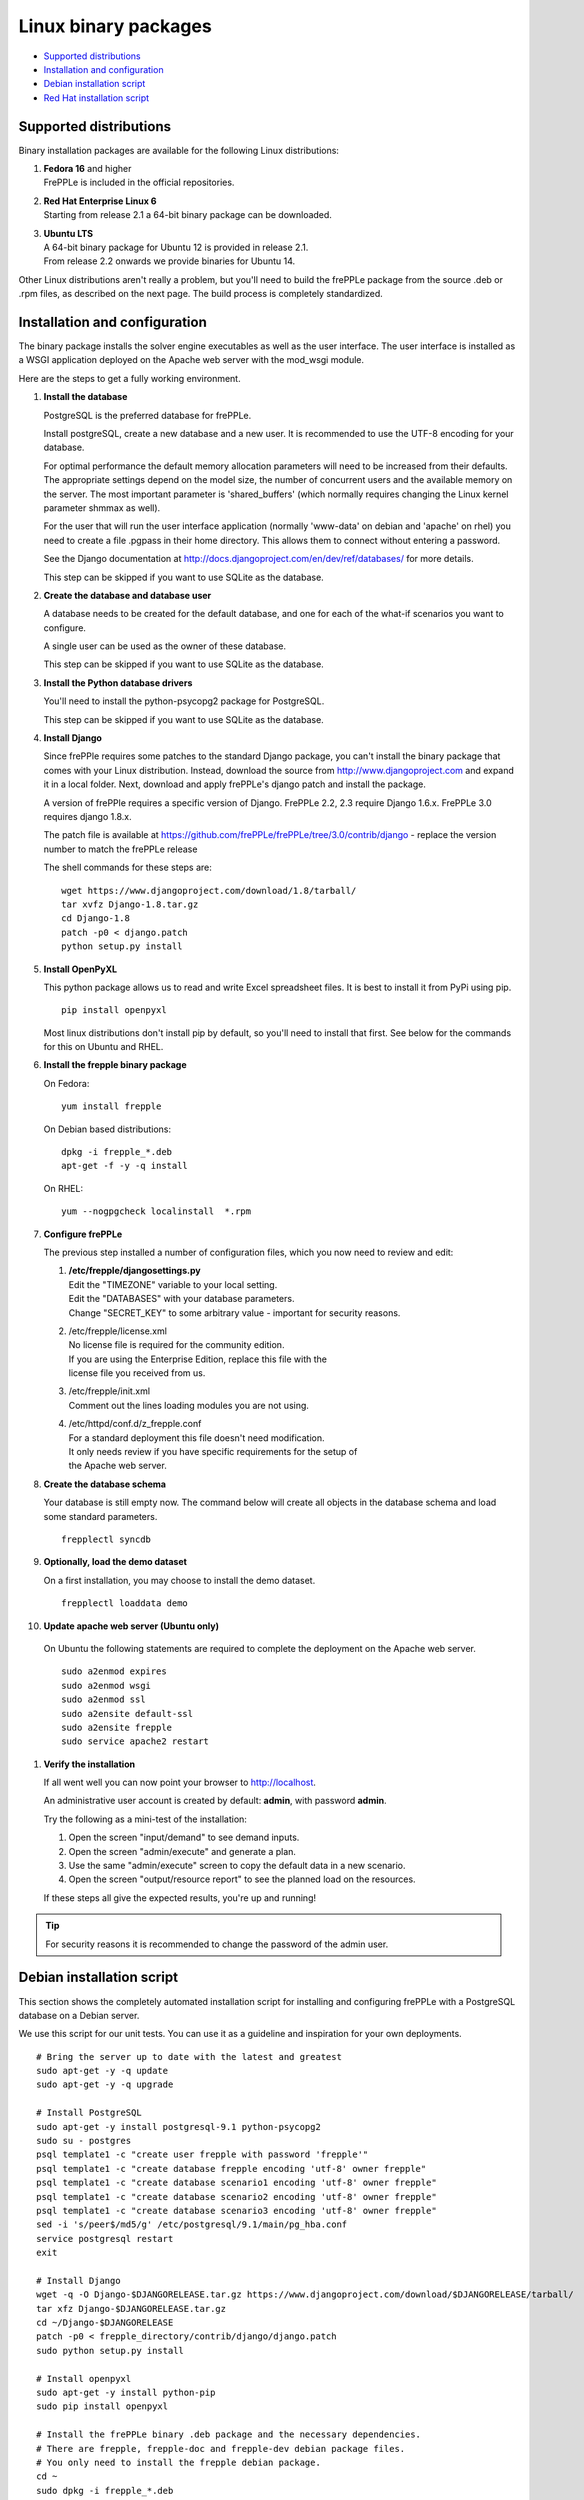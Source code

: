 =====================
Linux binary packages
=====================

* `Supported distributions`_
* `Installation and configuration`_
* `Debian installation script`_
* `Red Hat installation script`_

***********************
Supported distributions
***********************

Binary installation packages are available for the following Linux
distributions:

#. | **Fedora 16** and higher
   | FrePPLe is included in the official repositories.

   .. image:: _images/fedorainstall.png

#. | **Red Hat Enterprise Linux 6**
   | Starting from release 2.1 a 64-bit binary package can be downloaded.

#. | **Ubuntu LTS**
   | A 64-bit binary package for Ubuntu 12 is provided in release 2.1.
   | From release 2.2 onwards we provide binaries for Ubuntu 14.

Other Linux distributions aren't really a problem, but you'll need to build
the frePPLe package from the source .deb or .rpm files, as described on the
next page. The build process is completely standardized.

******************************
Installation and configuration
******************************

The binary package installs the solver engine executables as well as the user
interface. The user interface is installed as a WSGI application deployed on
the Apache web server with the mod_wsgi module.

Here are the steps to get a fully working environment.

#. **Install the database**

   PostgreSQL is the preferred database for frePPLe.

   Install postgreSQL, create a new database and a new user. It is recommended
   to use the UTF-8 encoding for your database.

   For optimal performance the default memory allocation parameters will need to
   be increased from their defaults. The appropriate settings depend on the model
   size, the number of concurrent users and the available memory on the server.
   The most important parameter is 'shared_buffers' (which normally requires
   changing the Linux kernel parameter shmmax as well).

   For the user that will run the user interface application (normally
   'www-data' on debian and 'apache' on rhel) you need to create a file .pgpass
   in their home directory. This allows them to connect without entering a password.

   See the Django documentation at http://docs.djangoproject.com/en/dev/ref/databases/
   for more details.

   This step can be skipped if you want to use SQLite as the database.

#. **Create the database and database user**

   A database needs to be created for the default database, and one for each of
   the what-if scenarios you want to configure.

   A single user can be used as the owner of these database.

   This step can be skipped if you want to use SQLite as the database.

#. **Install the Python database drivers**

   You'll need to install the python-psycopg2 package for PostgreSQL.

   This step can be skipped if you want to use SQLite as the database.

#. **Install Django**

   Since frePPle requires some patches to the standard Django package,
   you can't install the binary package that comes with your Linux distribution.
   Instead, download the source from http://www.djangoproject.com and expand
   it in a local folder. Next, download and apply frePPLe's django patch
   and install the package.

   A version of frePPle requires a specific version of Django. FrePPLe 2.2, 2.3 require
   Django 1.6.x. FrePPLe 3.0 requires django 1.8.x.

   The patch file is available at https://github.com/frePPLe/frePPLe/tree/3.0/contrib/django
   - replace the version number to match the frePPLe release

   The shell commands for these steps are:
   ::

      wget https://www.djangoproject.com/download/1.8/tarball/
      tar xvfz Django-1.8.tar.gz
      cd Django-1.8
      patch -p0 < django.patch
      python setup.py install

#. **Install OpenPyXL**

   This python package allows us to read and write Excel spreadsheet files. It
   is best to install it from PyPi using pip.
   ::

     pip install openpyxl

   Most linux distributions don't install pip by default, so you'll need to install
   that first. See below for the commands for this on Ubuntu and RHEL.

#. **Install the frepple binary package**

   On Fedora:
   ::

     yum install frepple

   On Debian based distributions:
   ::

     dpkg -i frepple_*.deb
     apt-get -f -y -q install

   On RHEL:
   ::

    yum --nogpgcheck localinstall  *.rpm

#. **Configure frePPLe**

   The previous step installed a number of configuration files, which you
   now need to review and edit:

   #. | **/etc/frepple/djangosettings.py**
      | Edit the "TIMEZONE" variable to your local setting.
      | Edit the "DATABASES" with your database parameters.
      | Change "SECRET_KEY" to some arbitrary value - important for security reasons.

   #. | /etc/frepple/license.xml
      | No license file is required for the community edition.
      | If you are using the Enterprise Edition, replace this file with the
      | license file you received from us.

   #. | /etc/frepple/init.xml
      | Comment out the lines loading modules you are not using.

   #. | /etc/httpd/conf.d/z_frepple.conf
      | For a standard deployment this file doesn't need modification.
      | It only needs review if you have specific requirements for the setup of
      | the Apache web server.

#. **Create the database schema**

   Your database is still empty now. The command below will create all
   objects in the database schema and load some standard parameters.

   ::

     frepplectl syncdb

#. **Optionally, load the demo dataset**

   On a first installation, you may choose to install the demo dataset.

   ::

     frepplectl loaddata demo

#. **Update apache web server (Ubuntu only)**

  On Ubuntu the following statements are required to complete the deployment
  on the Apache web server.
  ::

    sudo a2enmod expires
    sudo a2enmod wsgi
    sudo a2enmod ssl
    sudo a2ensite default-ssl
    sudo a2ensite frepple
    sudo service apache2 restart

#. **Verify the installation**

   If all went well you can now point your browser to http://localhost.

   An administrative user account is created by default: **admin**, with password **admin**.

   Try the following as a mini-test of the installation:

   #. Open the screen "input/demand" to see demand inputs.

   #. Open the screen "admin/execute" and generate a plan.

   #. Use the same "admin/execute" screen to copy the default data in a new scenario.

   #. Open the screen "output/resource report" to see the planned load on the resources.

   If these steps all give the expected results, you're up and running!

.. tip::
   For security reasons it is recommended to change the password of the admin user.

**************************
Debian installation script
**************************

This section shows the completely automated installation script for installing
and configuring frePPLe with a PostgreSQL database on a Debian server.

We use this script for our unit tests. You can use it as a guideline and
inspiration for your own deployments.

::

  # Bring the server up to date with the latest and greatest
  sudo apt-get -y -q update
  sudo apt-get -y -q upgrade

  # Install PostgreSQL
  sudo apt-get -y install postgresql-9.1 python-psycopg2
  sudo su - postgres
  psql template1 -c "create user frepple with password 'frepple'"
  psql template1 -c "create database frepple encoding 'utf-8' owner frepple"
  psql template1 -c "create database scenario1 encoding 'utf-8' owner frepple"
  psql template1 -c "create database scenario2 encoding 'utf-8' owner frepple"
  psql template1 -c "create database scenario3 encoding 'utf-8' owner frepple"
  sed -i 's/peer$/md5/g' /etc/postgresql/9.1/main/pg_hba.conf
  service postgresql restart
  exit

  # Install Django
  wget -q -O Django-$DJANGORELEASE.tar.gz https://www.djangoproject.com/download/$DJANGORELEASE/tarball/
  tar xfz Django-$DJANGORELEASE.tar.gz
  cd ~/Django-$DJANGORELEASE
  patch -p0 < frepple_directory/contrib/django/django.patch
  sudo python setup.py install

  # Install openpyxl
  sudo apt-get -y install python-pip
  sudo pip install openpyxl

  # Install the frePPLe binary .deb package and the necessary dependencies.
  # There are frepple, frepple-doc and frepple-dev debian package files.
  # You only need to install the frepple debian package.
  cd ~
  sudo dpkg -i frepple_*.deb
  sudo apt-get -f -y -q install

  # Configure frepple
  sudo sed -i "s/django.db.backends.sqlite3',$/django.db.backends.postgresql_psycopg2',/g" /etc/frepple/djangosettings.py

  # Configure apache web server
  sudo a2enmod expires
  sudo a2enmod wsgi
  sudo a2enmod ssl
  sudo a2ensite default-ssl
  sudo a2ensite frepple
  sudo service apache2 restart

  # Create frepple database schema
  frepplectl syncdb --noinput

  # Make postgresql accessible for apache user without password
  sudo sh -c 'echo "localhost:5432:frepple:frepple:frepple" > ~www-data/.pgpass'
  sudo sh -c 'echo "localhost:5432:scenario1:frepple:frepple" >> ~www-data/.pgpass'
  sudo sh -c 'echo "localhost:5432:scenario2:frepple:frepple" >> ~www-data/.pgpass'
  sudo sh -c 'echo "localhost:5432:scenario3:frepple:frepple" >> ~www-data/.pgpass'
  sudo chown www-data:www-data ~www-data/.pgpass
  sudo chmod 0600 ~www-data/.pgpass

***************************
Red Hat installation script
***************************

This section shows the completely automated installation script for installing
and configuring frePPLe with a PostgreSQL database on a RHEL 6 server.

We use this script for our unit tests. You can use it as a guideline and
inspiration for your own deployments.

::

  # Update and upgrade
  sudo -S -n yum -y update

  # Install the PostgreSQL database
  sudo yum install postgresql postgresql-server python-psycopg2
  sudo service postgresql initdb
  sudo service postgresql start
  sudo su - postgres
  psql -dpostgres -c "create user frepple with password 'frepple'"
  psql -dpostgres -c "create database frepple encoding 'utf-8' owner frepple"
  psql -dpostgres -c "create database scenario1 encoding 'utf-8' owner frepple"
  psql -dpostgres -c "create database scenario2 encoding 'utf-8' owner frepple"
  psql -dpostgres -c "create database scenario3 encoding 'utf-8' owner frepple"
  sed -i 's/peer$/md5/g' /var/lib/pgsql/data/pg_hba.conf

  # Install django
  wget -q -O Django-$DJANGORELEASE.tar.gz https://www.djangoproject.com/download/$DJANGORELEASE/tarball/
  tar xfz Django-$DJANGORELEASE.tar.gz
  cd ~/Django-$DJANGORELEASE
  patch -p0 < ~/frepple-$RELEASE/contrib/django/django.patch
  sudo -S -n python setup.py install

  # Install openpyxl
  # The sequence is a bit weird: we first enable the EPEL repository, then install pip, and
  # finish by installing openpyxl itself.
  sudo -S -n rpm -Uvh http://download.fedoraproject.org/pub/epel/6/i386/epel-release-6-8.noarch.rpm
  sudo -S -n yum -y install yum-plugin-protectbase.noarch
  sudo -S -n yum -y install python-pip
  sudo pip install openpyxl

  # Build frepple RPM
  yum --nogpgcheck localinstall  *.rpm

  # Make PostgreSQL accessible for apache user
  sudo sh -c 'echo "localhost:5432:frepple:frepple:frepple" > ~apache/.pgpass'
  sudo sh -c 'echo "localhost:5432:scenario1:frepple:frepple" >> ~apache/.pgpass'
  sudo sh -c 'echo "localhost:5432:scenario2:frepple:frepple" >> ~apache/.pgpass'
  sudo sh -c 'echo "localhost:5432:scenario3:frepple:frepple" >> ~apache/.pgpass'
  sudo chown apache:apache ~apache/.pgpass
  sudo chmod 0600 ~apache/.pgpass

